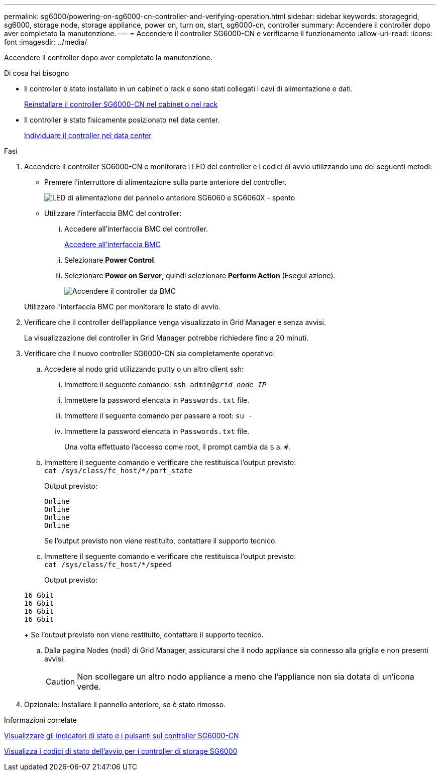---
permalink: sg6000/powering-on-sg6000-cn-controller-and-verifying-operation.html 
sidebar: sidebar 
keywords: storagegrid, sg6000, storage node, storage appliance, power on, turn on, start, sg6000-cn, controller 
summary: Accendere il controller dopo aver completato la manutenzione. 
---
= Accendere il controller SG6000-CN e verificarne il funzionamento
:allow-uri-read: 
:icons: font
:imagesdir: ../media/


[role="lead"]
Accendere il controller dopo aver completato la manutenzione.

.Di cosa hai bisogno
* Il controller è stato installato in un cabinet o rack e sono stati collegati i cavi di alimentazione e dati.
+
xref:reinstalling-sg6000-cn-controller-into-cabinet-or-rack.adoc[Reinstallare il controller SG6000-CN nel cabinet o nel rack]

* Il controller è stato fisicamente posizionato nel data center.
+
xref:locating-controller-in-data-center.adoc[Individuare il controller nel data center]



.Fasi
. Accendere il controller SG6000-CN e monitorare i LED del controller e i codici di avvio utilizzando uno dei seguenti metodi:
+
** Premere l'interruttore di alimentazione sulla parte anteriore del controller.
+
image::../media/sg6060_front_panel_power_led_off.jpg[LED di alimentazione del pannello anteriore SG6060 e SG6060X - spento]

** Utilizzare l'interfaccia BMC del controller:
+
... Accedere all'interfaccia BMC del controller.
+
xref:accessing-bmc-interface-sg6000.adoc[Accedere all'interfaccia BMC]

... Selezionare *Power Control*.
... Selezionare *Power on Server*, quindi selezionare *Perform Action* (Esegui azione).
+
image::../media/sg6060_power_on_from_bmc.png[Accendere il controller da BMC]

+
Utilizzare l'interfaccia BMC per monitorare lo stato di avvio.





. Verificare che il controller dell'appliance venga visualizzato in Grid Manager e senza avvisi.
+
La visualizzazione del controller in Grid Manager potrebbe richiedere fino a 20 minuti.

. Verificare che il nuovo controller SG6000-CN sia completamente operativo:
+
.. Accedere al nodo grid utilizzando putty o un altro client ssh:
+
... Immettere il seguente comando: `ssh admin@_grid_node_IP_`
... Immettere la password elencata in `Passwords.txt` file.
... Immettere il seguente comando per passare a root: `su -`
... Immettere la password elencata in `Passwords.txt` file.
+
Una volta effettuato l'accesso come root, il prompt cambia da `$` a. `#`.



.. Immettere il seguente comando e verificare che restituisca l'output previsto: +
`cat /sys/class/fc_host/*/port_state`
+
Output previsto:

+
[listing]
----
Online
Online
Online
Online
----
+
Se l'output previsto non viene restituito, contattare il supporto tecnico.

.. Immettere il seguente comando e verificare che restituisca l'output previsto: +
`cat /sys/class/fc_host/*/speed`
+
Output previsto:

+
[listing]
----
16 Gbit
16 Gbit
16 Gbit
16 Gbit
----
+
Se l'output previsto non viene restituito, contattare il supporto tecnico.

.. Dalla pagina Nodes (nodi) di Grid Manager, assicurarsi che il nodo appliance sia connesso alla griglia e non presenti avvisi.
+

CAUTION: Non scollegare un altro nodo appliance a meno che l'appliance non sia dotata di un'icona verde.



. Opzionale: Installare il pannello anteriore, se è stato rimosso.


.Informazioni correlate
xref:viewing-status-indicators-and-buttons-on-sg6000-cn-controller.adoc[Visualizzare gli indicatori di stato e i pulsanti sul controller SG6000-CN]

xref:viewing-boot-up-status-codes-for-sg6000-storage-controllers.adoc[Visualizza i codici di stato dell'avvio per i controller di storage SG6000]
